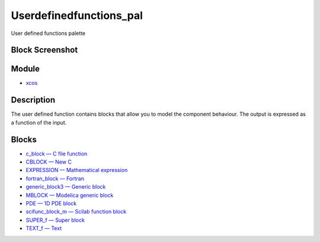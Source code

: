 


Userdefinedfunctions_pal
========================

User defined functions palette



Block Screenshot
~~~~~~~~~~~~~~~~





Module
~~~~~~


+ `xcos`_




Description
~~~~~~~~~~~

The user defined function contains blocks that allow you to model the
component behaviour. The output is expressed as a function of the
input.



Blocks
~~~~~~


+ `c_block — C file function`_
+ `CBLOCK — New C`_
+ `EXPRESSION — Mathematical expression`_
+ `fortran_block — Fortran`_
+ `generic_block3 — Generic block`_
+ `MBLOCK — Modelica generic block`_
+ `PDE — 1D PDE block`_
+ `scifunc_block_m — Scilab function block`_
+ `SUPER_f — Super block`_
+ `TEXT_f — Text`_


.. _scifunc_block_m — Scilab function
            block: scifunc_block_m.html
.. _c_block — C file function: c_block.html
.. _fortran_block — Fortran: fortran_block.html
.. _CBLOCK — New C: CBLOCK.html
.. _generic_block3 — Generic block: generic_block3.html
.. _SUPER_f — Super block: SUPER_f.html
.. _PDE — 1D PDE block: PDE.html
.. _EXPRESSION — Mathematical
            expression: EXPRESSION.html
.. _MBLOCK — Modelica generic block: MBLOCK.html
.. _xcos: xcos.html
.. _TEXT_f — Text: TEXT_f.html


